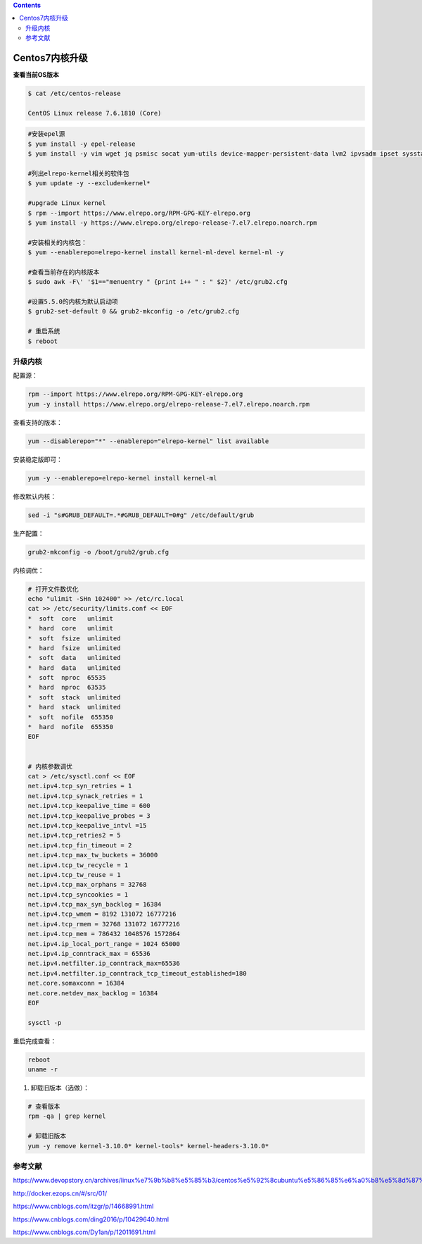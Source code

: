 .. contents::
   :depth: 3
..

Centos7内核升级
===============

**查看当前OS版本**

.. code:: shell

   $ cat /etc/centos-release

   CentOS Linux release 7.6.1810 (Core) 

.. code:: shell

   #安装epel源
   $ yum install -y epel-release
   $ yum install -y vim wget jq psmisc socat yum-utils device-mapper-persistent-data lvm2 ipvsadm ipset sysstat conntrack libseccomp

   #列出elrepo-kernel相关的软件包
   $ yum update -y --exclude=kernel*

   #upgrade Linux kernel
   $ rpm --import https://www.elrepo.org/RPM-GPG-KEY-elrepo.org
   $ yum install -y https://www.elrepo.org/elrepo-release-7.el7.elrepo.noarch.rpm

   #安装相关的内核包：
   $ yum --enablerepo=elrepo-kernel install kernel-ml-devel kernel-ml -y

   #查看当前存在的内核版本
   $ sudo awk -F\' '$1=="menuentry " {print i++ " : " $2}' /etc/grub2.cfg

   #设置5.5.0的内核为默认启动项
   $ grub2-set-default 0 && grub2-mkconfig -o /etc/grub2.cfg

   # 重启系统
   $ reboot

升级内核
--------

配置源：

.. code:: bash

   rpm --import https://www.elrepo.org/RPM-GPG-KEY-elrepo.org
   yum -y install https://www.elrepo.org/elrepo-release-7.el7.elrepo.noarch.rpm

查看支持的版本：

.. code:: bash

   yum --disablerepo="*" --enablerepo="elrepo-kernel" list available

安装稳定版即可：

.. code:: bash

   yum -y --enablerepo=elrepo-kernel install kernel-ml

修改默认内核：

.. code:: bash

   sed -i "s#GRUB_DEFAULT=.*#GRUB_DEFAULT=0#g" /etc/default/grub

生产配置：

.. code:: bash

   grub2-mkconfig -o /boot/grub2/grub.cfg

内核调优：

.. code:: bash

   # 打开文件数优化
   echo "ulimit -SHn 102400" >> /etc/rc.local
   cat >> /etc/security/limits.conf << EOF
   *  soft  core   unlimit
   *  hard  core   unlimit
   *  soft  fsize  unlimited
   *  hard  fsize  unlimited
   *  soft  data   unlimited
   *  hard  data   unlimited
   *  soft  nproc  65535
   *  hard  nproc  63535
   *  soft  stack  unlimited
   *  hard  stack  unlimited
   *  soft  nofile  655350
   *  hard  nofile  655350
   EOF


   # 内核参数调优
   cat > /etc/sysctl.conf << EOF
   net.ipv4.tcp_syn_retries = 1
   net.ipv4.tcp_synack_retries = 1
   net.ipv4.tcp_keepalive_time = 600
   net.ipv4.tcp_keepalive_probes = 3
   net.ipv4.tcp_keepalive_intvl =15
   net.ipv4.tcp_retries2 = 5
   net.ipv4.tcp_fin_timeout = 2
   net.ipv4.tcp_max_tw_buckets = 36000
   net.ipv4.tcp_tw_recycle = 1
   net.ipv4.tcp_tw_reuse = 1
   net.ipv4.tcp_max_orphans = 32768
   net.ipv4.tcp_syncookies = 1
   net.ipv4.tcp_max_syn_backlog = 16384
   net.ipv4.tcp_wmem = 8192 131072 16777216
   net.ipv4.tcp_rmem = 32768 131072 16777216
   net.ipv4.tcp_mem = 786432 1048576 1572864
   net.ipv4.ip_local_port_range = 1024 65000
   net.ipv4.ip_conntrack_max = 65536
   net.ipv4.netfilter.ip_conntrack_max=65536
   net.ipv4.netfilter.ip_conntrack_tcp_timeout_established=180
   net.core.somaxconn = 16384
   net.core.netdev_max_backlog = 16384
   EOF

   sysctl -p

重启完成查看：

.. code:: bash

   reboot
   uname -r

1. 卸载旧版本（选做）：

.. code:: bash

   # 查看版本
   rpm -qa | grep kernel

   # 卸载旧版本
   yum -y remove kernel-3.10.0* kernel-tools* kernel-headers-3.10.0*

参考文献
--------

https://www.devopstory.cn/archives/linux%e7%9b%b8%e5%85%b3/centos%e5%92%8cubuntu%e5%86%85%e6%a0%b8%e5%8d%87%e7%ba%a7%e6%93%8d%e4%bd%9c

http://docker.ezops.cn/#/src/01/

https://www.cnblogs.com/itzgr/p/14668991.html

https://www.cnblogs.com/ding2016/p/10429640.html

https://www.cnblogs.com/Dy1an/p/12011691.html
